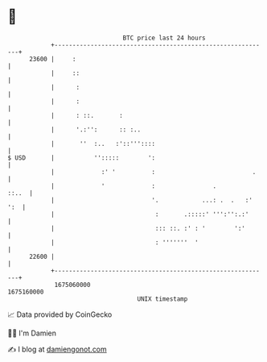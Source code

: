 * 👋

#+begin_example
                                   BTC price last 24 hours                    
               +------------------------------------------------------------+ 
         23600 |     :                                                      | 
               |     ::                                                     | 
               |      :                                                     | 
               |      :                                                     | 
               |      : ::.       :                                         | 
               |      '.:'':      :: :..                                    | 
               |       ''  :..   :'::'''::::                                | 
   $ USD       |           '':::::        ':                                | 
               |             :' '          :                           .    | 
               |             '             :                .         ::..  | 
               |                           '.            ...: .  .   :' ':  | 
               |                            :       .:::::' ''':'':.:'      | 
               |                            ::: ::. :' : '        ':'       | 
               |                            : '''''''  '                    | 
         22600 |                                                            | 
               +------------------------------------------------------------+ 
                1675060000                                        1675160000  
                                       UNIX timestamp                         
#+end_example
📈 Data provided by CoinGecko

🧑‍💻 I'm Damien

✍️ I blog at [[https://www.damiengonot.com][damiengonot.com]]
